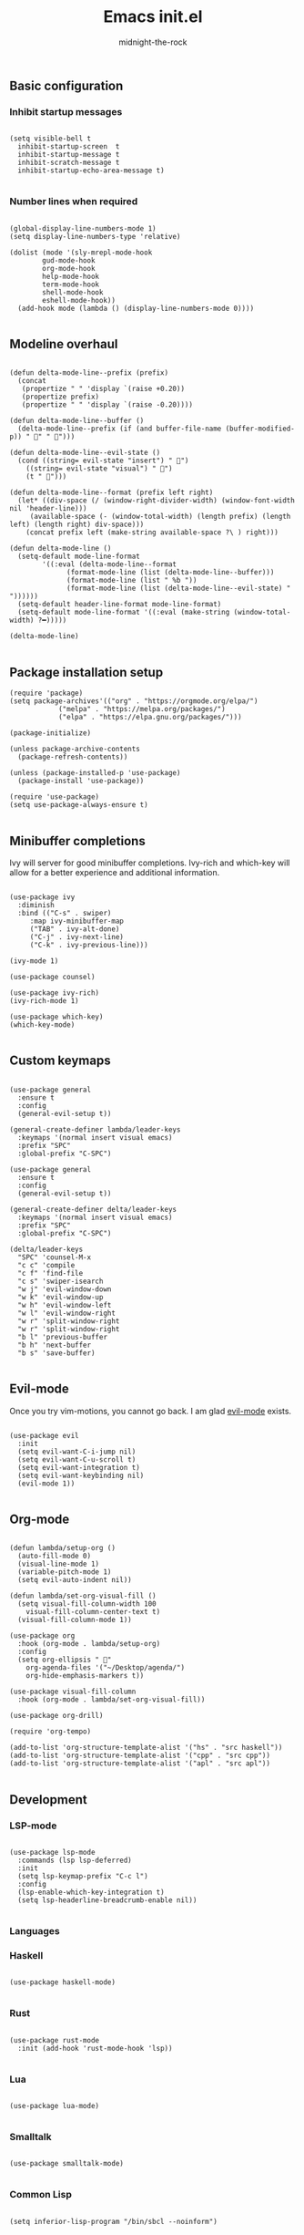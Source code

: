 
#+Title: Emacs init.el 
#+Author: midnight-the-rock
#+Property: header-args:elisp :tangle ./init.el

** Basic configuration

*** Inhibit startup messages 

#+begin_src elisp

  (setq visible-bell t
	inhibit-startup-screen  t
	inhibit-startup-message t
	inhibit-scratch-message t
	inhibit-startup-echo-area-message t)

#+end_src


*** Number lines when required

#+begin_src elisp 

  (global-display-line-numbers-mode 1)
  (setq display-line-numbers-type 'relative)

  (dolist (mode '(sly-mrepl-mode-hook
		  gud-mode-hook
		  org-mode-hook
		  help-mode-hook
		  term-mode-hook
		  shell-mode-hook
		  eshell-mode-hook))
    (add-hook mode (lambda () (display-line-numbers-mode 0))))

#+end_src


** Modeline overhaul

#+begin_src elisp

  (defun delta-mode-line--prefix (prefix)
    (concat
     (propertize " " 'display `(raise +0.20))
     (propertize prefix)
     (propertize " " 'display `(raise -0.20))))

  (defun delta-mode-line--buffer ()
    (delta-mode-line--prefix (if (and buffer-file-name (buffer-modified-p)) " 󰾪" " 󰅶")))

  (defun delta-mode-line--evil-state ()
    (cond ((string= evil-state "insert") " 󰏪")
	  ((string= evil-state "visual") " 󰈊")
	  (t " 󰳽")))

  (defun delta-mode-line--format (prefix left right)
    (let* ((div-space (/ (window-right-divider-width) (window-font-width nil 'header-line)))
	   (available-space (- (window-total-width) (length prefix) (length left) (length right) div-space)))
      (concat prefix left (make-string available-space ?\ ) right)))

  (defun delta-mode-line ()
    (setq-default mode-line-format
		  '((:eval (delta-mode-line--format
			    (format-mode-line (list (delta-mode-line--buffer)))
			    (format-mode-line (list " %b "))
			    (format-mode-line (list (delta-mode-line--evil-state) "  "))))))
    (setq-default header-line-format mode-line-format)
    (setq-default mode-line-format '((:eval (make-string (window-total-width) ?━)))))

  (delta-mode-line)

#+end_src 


** Package installation setup

#+begin_src elisp
  (require 'package)
  (setq package-archives'(("org" . "https://orgmode.org/elpa/")
			  ("melpa" . "https://melpa.org/packages/")
			  ("elpa" . "https://elpa.gnu.org/packages/")))

  (package-initialize)

  (unless package-archive-contents
    (package-refresh-contents))

  (unless (package-installed-p 'use-package)
    (package-install 'use-package))

  (require 'use-package)
  (setq use-package-always-ensure t)

#+end_src 


** Minibuffer completions 

Ivy will server for good minibuffer completions. Ivy-rich and which-key will allow for a better experience and additional information.

#+begin_src elisp

  (use-package ivy
    :diminish
    :bind (("C-s" . swiper)
	   :map ivy-minibuffer-map
	   ("TAB" . ivy-alt-done)
	   ("C-j" . ivy-next-line)
	   ("C-k" . ivy-previous-line)))

  (ivy-mode 1)

  (use-package counsel)

  (use-package ivy-rich)
  (ivy-rich-mode 1)

  (use-package which-key)
  (which-key-mode)

#+end_src


** Custom keymaps 

#+begin_src elisp

  (use-package general
    :ensure t
    :config
    (general-evil-setup t))

  (general-create-definer lambda/leader-keys
    :keymaps '(normal insert visual emacs)
    :prefix "SPC"
    :global-prefix "C-SPC")

  (use-package general
    :ensure t
    :config
    (general-evil-setup t))

  (general-create-definer delta/leader-keys
    :keymaps '(normal insert visual emacs)
    :prefix "SPC"
    :global-prefix "C-SPC")

  (delta/leader-keys
    "SPC" 'counsel-M-x
    "c c" 'compile
    "c f" 'find-file
    "c s" 'swiper-isearch
    "w j" 'evil-window-down
    "w k" 'evil-window-up
    "w h" 'evil-window-left
    "w l" 'evil-window-right
    "w r" 'split-window-right
    "w r" 'split-window-right
    "b l" 'previous-buffer
    "b h" 'next-buffer
    "b s" 'save-buffer)

#+end_src


** Evil-mode

Once you try vim-motions, you cannot go back. I am glad [[https://github.com/emacs-evil/evil][evil-mode]] exists.

#+begin_src elisp

  (use-package evil
    :init
    (setq evil-want-C-i-jump nil)
    (setq evil-want-C-u-scroll t)
    (setq evil-want-integration t)
    (setq evil-want-keybinding nil)
    (evil-mode 1))

#+end_src 


** Org-mode

#+begin_src elisp

  (defun lambda/setup-org ()
    (auto-fill-mode 0)
    (visual-line-mode 1)
    (variable-pitch-mode 1)
    (setq evil-auto-indent nil))

  (defun lambda/set-org-visual-fill ()
    (setq visual-fill-column-width 100
	  visual-fill-column-center-text t)
    (visual-fill-column-mode 1))

  (use-package org
    :hook (org-mode . lambda/setup-org)
    :config
    (setq org-ellipsis " "
	  org-agenda-files '("~/Desktop/agenda/")
	  org-hide-emphasis-markers t))

  (use-package visual-fill-column
    :hook (org-mode . lambda/set-org-visual-fill))

  (use-package org-drill)

  (require 'org-tempo)

  (add-to-list 'org-structure-template-alist '("hs" . "src haskell"))
  (add-to-list 'org-structure-template-alist '("cpp" . "src cpp"))
  (add-to-list 'org-structure-template-alist '("apl" . "src apl"))

#+end_src


** Development

*** LSP-mode

#+begin_src elisp

    (use-package lsp-mode
      :commands (lsp lsp-deferred)
      :init
      (setq lsp-keymap-prefix "C-c l")
      :config
      (lsp-enable-which-key-integration t)
      (setq lsp-headerline-breadcrumb-enable nil))

#+end_src 

*** Languages

*** Haskell

#+begin_src elisp

  (use-package haskell-mode)

#+end_src


*** Rust

#+begin_src elisp

    (use-package rust-mode
      :init (add-hook 'rust-mode-hook 'lsp))

#+end_src


*** Lua 

#+begin_src elisp 

  (use-package lua-mode)

#+end_src

*** Smalltalk

#+begin_src elisp

  (use-package smalltalk-mode)

#+end_src

*** Common Lisp

#+begin_src elisp

  (setq inferior-lisp-program "/bin/sbcl --noinform")

#+end_src


*** Tree directory

#+begin_src elisp

  ;; (use-package treemacs
  ;; ;
					  ;   :defer t
  ;;   :ensure t
  ;;   :init)

  ;; (use-package treemacs-evil)

  ;; (setq treemacs-user-header-line-format (delta-mode-line--format
  ;; 					(format-mode-line (delta-mode-line--prefix " 󰅶 "))
  ;; 					(format-mode-line " treemacs ")
  ;; 					(format-mode-line "")))

  ;; (setq treemacs-user-mode-line-format '((:eval (make-string (window-total-width) ?━))))

#+end_src 


*** Project management 

#+begin_src elisp

  (use-package magit)

  (use-package projectile)

#+end_src


*** Completion

#+begin_src elisp

  (use-package company
    :bind (:map company-active-map
		("C-j" . company-select-next)
		("C-k" . company-select-previous))
    :custom
    (company-minimum-prefix-length 1)
    (company-idle-delay 0.0))

  (use-package company-box
    :hook (company-mode . company-box-mode))

#+end_src 


** Layout and colorscheme

#+begin_src elisp

  (load-theme 'delta t)

  (setq default-frame-alist
	(append (list '(tool-bar-lines . 0)
		      '(menu-bar-lines . 0)
		      '(vertical-scroll-bars . nil)
		      '(internal-border-width . 25)
		      '(font . "Commit Mono 20"))))

  (setq window-divider-default-right-width 25)
  (setq window-divider-default-places 'right-only)
  (window-divider-mode 1)

#+end_src

